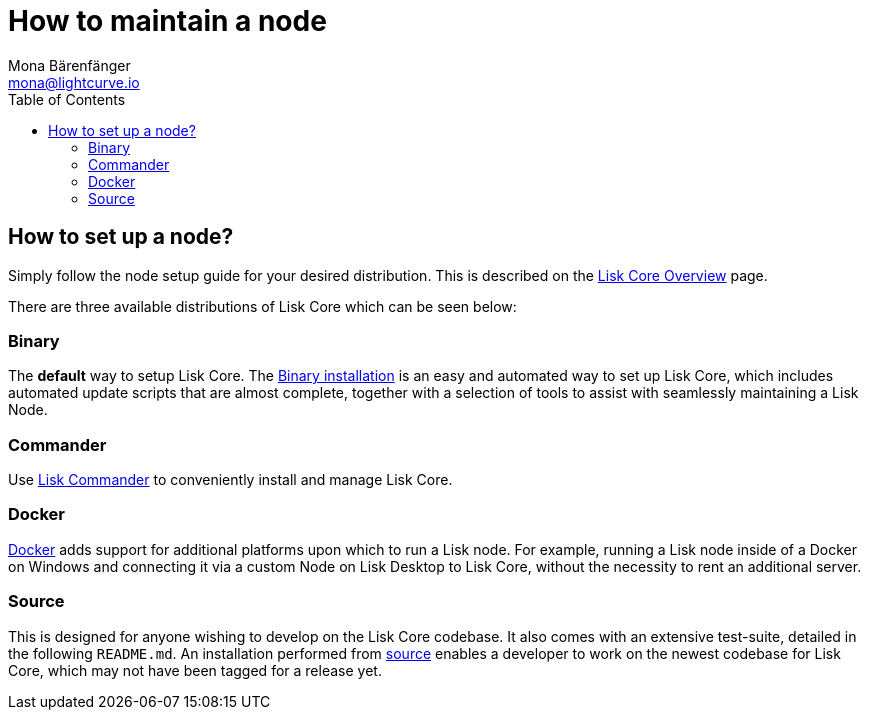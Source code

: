 = How to maintain a node
Mona Bärenfänger <mona@lightcurve.io>
:description: Learn how to maintain a Lisk node and also when it is recommended to run a specific node.
:toc:

:url_core_distributions: index.adoc#distributions
:url_binary_installation: setup/binary.adoc
:url_lisk_commander: setup/commander.adoc
:url_docker: setup/docker.adoc
:url_source: setup/source.adoc

== How to set up a node?

Simply follow the node setup guide for your desired distribution.
This is described on the xref:{url_core_distributions}[Lisk Core Overview] page.

There are three available distributions of Lisk Core which can be seen below:

=== Binary

The *default* way to setup Lisk Core.
The xref:{url_binary_installation}[Binary installation] is an easy and automated way to set up Lisk Core, which includes automated update scripts that are almost complete, together with a selection of tools to assist with seamlessly maintaining a Lisk Node.

=== Commander

Use xref:{url_lisk_commander}[Lisk Commander] to conveniently install and manage Lisk Core.

=== Docker

xref:{url_docker}[Docker] adds support for additional platforms upon which to run a Lisk node.
For example, running a Lisk node inside of a Docker on Windows and connecting it via a custom Node on Lisk Desktop to Lisk Core, without the necessity to rent an additional server.

=== Source

This is designed for anyone wishing to develop on the Lisk Core codebase.
It also comes with an extensive test-suite, detailed in the following `README.md`.
An installation performed from xref:{url_source}[source][[installing_lisk_from_source]] enables a developer to work on the newest codebase for Lisk Core, which may not have been tagged for a release yet.

